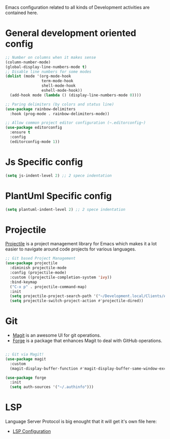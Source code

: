 Emacs configuration related to all kinds of Development activities are contained here.

* General development oriented config

#+begin_src emacs-lisp
  ;; Number on columns when it makes sense
  (column-number-mode)        
  (global-display-line-numbers-mode t)
  ;; Disable line numbers for some modes
  (dolist (mode '(org-mode-hook
                  term-mode-hook
                  shell-mode-hook
                  eshell-mode-hook))
    (add-hook mode (lambda () (display-line-numbers-mode 0))))

  ;; Paring delimiters (by colors and status line)
  (use-package rainbow-delimiters
    :hook (prog-mode . rainbow-delimiters-mode))

  ;; Allow common project editor configuration (~.editorconfig~)
  (use-package editorconfig
    :ensure t
    :config
    (editorconfig-mode 1))

#+end_src

* Js Specific config
#+begin_src emacs-lisp
(setq js-indent-level 2) ;; 2 spece indentation
#+end_src
* PlantUml Specific config
#+begin_src emacs-lisp
(setq plantuml-indent-level 2) ;; 2 spece indentation
#+end_src
* Projectile 

[[https://projectile.mx/][Projectile]] is a project management library for Emacs which makes it a lot easier to navigate around code projects for various languages. 

#+begin_src emacs-lisp
  ;; Git based Project Management
  (use-package projectile
    :diminish projectile-mode
    :config (projectile-mode)
    :custom ((projectile-completion-system 'ivy))
    :bind-keymap
    ("C-x p" . projectile-command-map)
    :init
    (setq projectile-project-search-path '("~/Development.local/Clients/Alchemy/git" "~/Development.local/Clients/Alchemy/Zosi/git/zosi" "~/Development.local/Clients/Alchemy/ContentBuilder/git/ContentBuilder" "~/Development.local/Clients/Alchemy/Manager/git/manager"))
    (setq projectile-switch-project-action #'projectile-dired))
#+end_src
* Git

- [[https://magit.vc/][Magit]] is an awesome UI for git operations.
- [[https://magit.vc/manual/ghub/index.html#SEC_Contents][Forge]] is a package that enhances Magit to deal with GitHub operations.

#+begin_src emacs-lisp

  ;; Git via Magit!
  (use-package magit
    :custom
    (magit-display-buffer-function #'magit-display-buffer-same-window-except-diff-v1))

  (use-package forge
    :init
    (setq auth-sources '("~/.authinfo")))

#+end_src
* LSP
Language Server Protocol is big enought that it will get it's own file here:
- [[file:lsp.org][LSP Configuration]]

